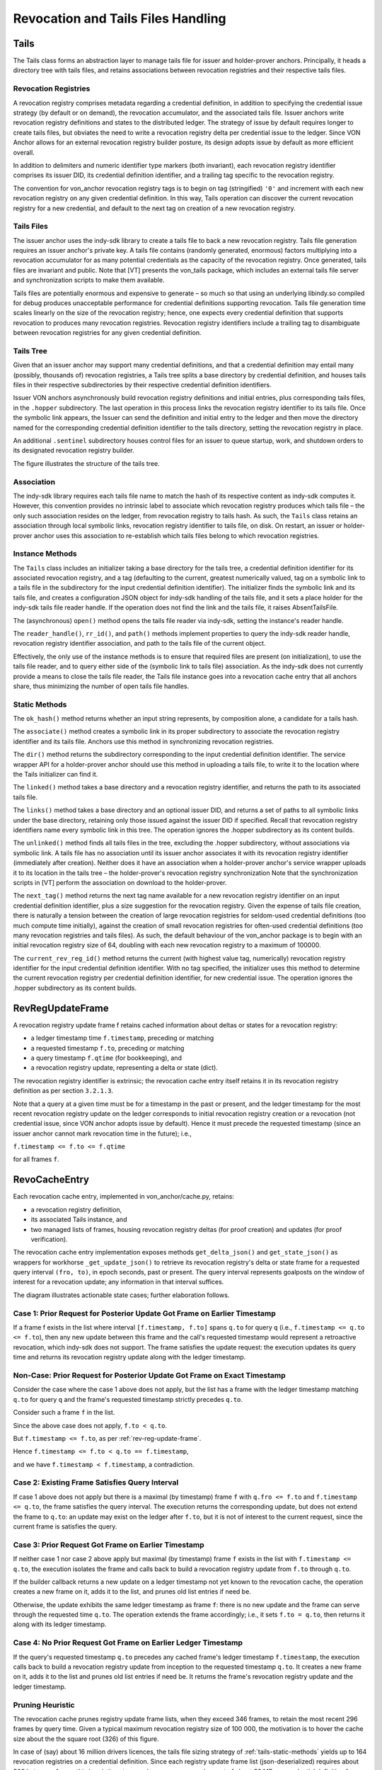 ***************************************************
Revocation and Tails Files Handling
***************************************************

Tails
###########################################

The Tails class forms an abstraction layer to manage tails file for issuer and holder-prover anchors. Principally, it heads a directory tree with tails files, and retains associations between revocation registries and their respective tails files.

Revocation Registries
****************************************************

A revocation registry comprises metadata regarding a credential definition, in addition to specifying the credential issue strategy (by default or on demand), the revocation accumulator, and the associated tails file. Issuer anchors write revocation registry definitions and states to the distributed ledger. The strategy of issue by default requires longer to create tails files, but obviates the need to write a revocation registry delta per credential issue to the ledger. Since VON Anchor allows for an external revocation registry builder posture, its design adopts issue by default as more efficient overall.

In addition to delimiters and numeric identifier type markers (both invariant), each revocation registry identifier comprises its issuer DID, its credential definition identifier, and a trailing tag specific to the revocation registry.

The convention for von_anchor revocation registry tags is to begin on tag (stringified) ``'0'`` and increment with each new revocation registry on any given credential definition. In this way, Tails operation can discover the current revocation registry for a new credential, and default to the next tag on creation of a new revocation registry.

Tails Files
****************************************************

The issuer anchor uses the indy-sdk library to create a tails file to back a new revocation registry. Tails file generation requires an issuer anchor's private key. A tails file contains (randomly generated, enormous) factors multiplying into a revocation accumulator for as many potential credentials as the capacity of the revocation registry. Once generated, tails files are invariant and public. Note that [VT] presents the von_tails package, which includes an external tails file server and synchronization scripts to make them available.

Tails files are potentially enormous and expensive to generate – so much so that using an underlying libindy.so compiled for debug produces unacceptable performance for credential definitions supporting revocation. Tails file generation time scales linearly on the size of the revocation registry; hence, one expects every credential definition that supports revocation to produces many revocation registries. Revocation registry identifiers include a trailing tag to disambiguate between revocation registries for any given credential definition.

.. _tails-tree:

Tails Tree
****************************************************

Given that an issuer anchor may support many credential definitions, and that a credential definition may entail many (possibly, thousands of) revocation registries, a Tails tree splits a base directory by credential definition, and houses tails files in their respective subdirectories by their respective credential definition identifiers.

Issuer VON anchors asynchronously build revocation registry definitions and initial entries, plus corresponding tails files, in the ``.hopper`` subdirectory. The last operation in this process links the revocation registry identifier to its tails file. Once the symbolic link appears, the Issuer can send the definition and initial entry to the ledger and then move the directory named for the corresponding credential definition identifier to the tails directory, setting the revocation registry in place.

An additional ``.sentinel`` subdirectory houses control files for an issuer to queue startup, work, and shutdown orders to its designated revocation registry builder.

The figure illustrates the structure of the tails tree.

.. image:: https://raw.githubusercontent.com/PSPC-SPAC-buyandsell/von_anchor/master/docs/source/pic/dir_tails.png
    :align: center
    :alt: Tails Tree
 
Association
****************************************************

The indy-sdk library requires each tails file name to match the hash of its respective content as indy-sdk computes it. However, this convention provides no intrinsic label to associate which revocation registry produces which tails file – the only such association resides on the ledger, from revocation registry to tails hash. As such, the ``Tails`` class retains an association through local symbolic links, revocation registry identifier to tails file, on disk. On restart, an issuer or holder-prover anchor uses this association to re-establish which tails files belong to which revocation registries.

Instance Methods
****************************************************

The ``Tails`` class includes an initializer taking a base directory for the tails tree, a credential definition identifier for its associated revocation registry, and a tag (defaulting to the current, greatest numerically valued, tag on a symbolic link to a tails file in the subdirectory for the input credential definition identifier). The initializer finds the symbolic link and its tails file, and creates a configuration JSON object for indy-sdk handling of the tails file, and it sets a place holder for the indy-sdk tails file reader handle. If the operation does not find the link and the tails file, it raises AbsentTailsFile.

The (asynchronous) ``open()`` method opens the tails file reader via indy-sdk, setting the instance's reader handle.

The ``reader_handle()``, ``rr_id()``, and ``path()`` methods implement properties to query the indy-sdk reader handle, revocation registry identifier association, and path to the tails file of the current object.

Effectively, the only use of the instance methods is to ensure that required files are present (on initialization), to use the tails file reader, and to query 
either side of the (symbolic link to tails file) association. As the indy-sdk does not currently provide a means to close the tails file reader, the Tails file instance goes into a revocation cache entry that all anchors share, thus minimizing the number of open tails file handles.

.. _tails-static-methods:

Static Methods
****************************************************

The ``ok_hash()`` method returns whether an input string represents, by composition alone, a candidate for a tails hash.

The ``associate()`` method creates a symbolic link in its proper subdirectory to associate the revocation registry identifier and its tails file. Anchors use this method in synchronizing revocation registries.

The ``dir()`` method returns the subdirectory corresponding to the input credential definition identifier. The service wrapper API for a holder-prover anchor should use this method in uploading a tails file, to write it to the location where the Tails initializer can find it.

The ``linked()`` method takes a base directory and a revocation registry identifier, and returns the path to its associated tails file.

The ``links()`` method takes a base directory and an optional issuer DID, and returns a set of paths to all symbolic links under the base directory, retaining only those issued against the issuer DID if specified. Recall that revocation registry identifiers name every symbolic link in this tree. The operation ignores the .hopper subdirectory as its content builds.

The ``unlinked()`` method finds all tails files in the tree, excluding the .hopper subdirectory, without associations via symbolic link. A tails file has no association until its issuer anchor associates it with its revocation registry identifier (immediately after creation). Neither does it have an association when a holder-prover anchor's service wrapper uploads it to its location in the tails tree – the holder-prover's revocation registry synchronization  Note that the synchronization scripts in [VT] perform the association on download to the holder-prover.

The ``next_tag()`` method returns the next tag name available for a new revocation registry identifier on an input credential definition identifier, plus a size suggestion for the revocation registry. Given the expense of tails file creation, there is naturally a tension between the creation of large revocation registries for seldom-used credential definitions (too much compute time initially), against the creation of small revocation registries for often-used credential definitions (too many revocation registries and tails files). As such, the default behaviour of the von_anchor package is to begin with an initial revocation registry size of 64, doubling with each new revocation registry to a maximum of 100000.

The ``current_rev_reg_id()`` method returns the current (with highest value tag, numerically) revocation registry identifier for the input credential definition identifier. With no tag specified, the initializer uses this method to determine the current revocation registry per credential definition identifier, for new credential issue. The operation ignores the .hopper subdirectory as its content builds.

.. _rev-reg-update-frame:

RevRegUpdateFrame
###########################################

A revocation registry update frame f retains cached information about deltas or states for a revocation registry:

- a ledger timestamp time ``f.timestamp``, preceding or matching
- a requested timestamp ``f.to``, preceding or matching
- a query timestamp ``f.qtime`` (for bookkeeping), and
- a revocation registry update, representing a delta or state (dict).

The revocation registry identifier is extrinsic; the revocation cache entry itself retains it in its revocation registry definition as per section ``3.2.1.3``.

Note that a query at a given time must be for a timestamp in the past or present, and the ledger timestamp for the most recent revocation registry update on the ledger corresponds to initial revocation registry creation or a revocation (not credential issue, since VON anchor adopts issue by default). Hence it must precede the requested timestamp (since an issuer anchor cannot mark revocation time in the future); i.e.,

``f.timestamp <= f.to <= f.qtime``

for all frames ``f``.

.. _revo-cache-entry:

RevoCacheEntry
###########################################

Each revocation cache entry, implemented in von_anchor/cache.py, retains:

- a revocation registry definition,
- its associated Tails instance, and
- two managed lists of frames, housing revocation registry deltas (for proof creation) and updates (for proof verification).

The revocation cache entry implementation exposes methods ``get_delta_json()`` and ``get_state_json()`` as wrappers for workhorse ``_get_update_json()`` to retrieve its revocation registry's delta or state frame for a requested query interval ``(fro, to)``, in epoch seconds, past or present. The query interval represents goalposts on the window of interest for a revocation update; any information in that interval suffices.

The diagram illustrates actionable state cases; further elaboration follows.

.. image:: https://raw.githubusercontent.com/PSPC-SPAC-buyandsell/von_anchor/master/docs/source/pic/revo-cache-reg-upd-frames.png
    :align: center
    :alt: Querying Revocation Cache Update Frames

Case 1: Prior Request for Posterior Update Got Frame on Earlier Timestamp
*****************************************************************************

If a frame f exists in the list where interval ``[f.timestamp, f.to]`` spans ``q.to`` for query ``q`` (i.e., ``f.timestamp <= q.to <= f.to``), then any new update between this frame and the call's requested timestamp would represent a retroactive revocation, which indy-sdk does not support. The frame satisfies the update request: the execution updates its query time and returns its revocation registry update along with the ledger timestamp.

Non-Case: Prior Request for Posterior Update Got Frame on Exact Timestamp
*****************************************************************************

Consider the case where the case 1 above does not apply, but the list has a frame with the ledger timestamp matching ``q.to`` for query ``q`` and the frame's requested timestamp strictly precedes ``q.to``.

Consider such a frame ``f`` in the list.

Since the above case does not apply, ``f.to < q.to``.

But ``f.timestamp <= f.to``, as per :ref:`rev-reg-update-frame`.

Hence  ``f.timestamp <= f.to < q.to == f.timestamp``,

and we have ``f.timestamp < f.timestamp``, a contradiction.

Case 2: Existing Frame Satisfies Query Interval
*****************************************************************************

If case 1 above does not apply but there is a maximal (by timestamp) frame ``f`` with ``q.fro <= f.to`` and ``f.timestamp <= q.to``, the frame satisfies the query interval. The execution returns the corresponding update, but does not extend the frame to ``q.to``: an update may exist on the ledger after ``f.to``, but it is not of interest to the current request, since the current frame is satisfies the query.

Case 3: Prior Request Got Frame on Earlier Timestamp
*****************************************************************************

If neither case 1 nor case 2 above apply but maximal (by timestamp) frame ``f`` exists in the list with ``f.timestamp <= q.to``, the execution isolates the frame and calls back to build a revocation registry update from ``f.to`` through ``q.to``.

If the builder callback returns a new update on a ledger timestamp not yet known to the revocation cache, the operation creates a new frame on it, adds it to the list, and prunes old list entries if need be.

Otherwise, the update exhibits the same ledger timestamp as frame ``f``: there is no new update and the frame can serve through the requested time ``q.to``. The operation extends the frame accordingly; i.e., it sets ``f.to = q.to``, then returns it along with its ledger timestamp.

Case 4: No Prior Request Got Frame on Earlier Ledger Timestamp
*****************************************************************************

If the query's requested timestamp ``q.to`` precedes any cached frame's ledger timestamp ``f.timestamp``, the execution calls back to build a revocation registry update from inception to the requested timestamp ``q.to``. It creates a new frame on it, adds it to the list and prunes old list entries if need be. It returns the frame's revocation registry update and the ledger timestamp.

Pruning Heuristic
*****************************************************************************

The revocation cache prunes registry update frame lists, when they exceed 346 frames, to retain the  most recent 296 frames by query time. Given a typical maximum revocation registry size of 100 000, the motivation is to hover the cache size about the the square root (326) of this figure.

In case of (say) about 16 million drivers licences, the tails file sizing strategy of :ref:`tails-static-methods` yields up to 164 revocation registries on a credential definition. Since each registry update frame list (json-deserialized) requires about 300 bytes per frame, this heuristic sets a maximum memory requirement of about 32 MB per credential definition for revocation registry delta cache operation.

